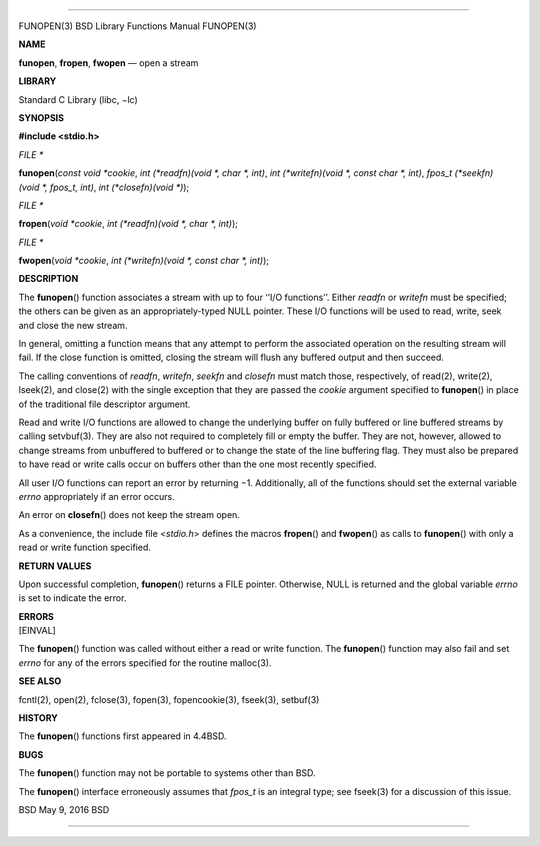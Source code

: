 --------------

FUNOPEN(3) BSD Library Functions Manual FUNOPEN(3)

**NAME**

**funopen**, **fropen**, **fwopen** — open a stream

**LIBRARY**

Standard C Library (libc, −lc)

**SYNOPSIS**

**#include <stdio.h>**

*FILE \**

**funopen**\ (*const void *cookie*,
*int (*readfn)(void *, char *, int)*,
*int (*writefn)(void *, const char *, int)*,
*fpos_t (*seekfn)(void *, fpos_t, int)*, *int (*closefn)(void *)*);

*FILE \**

**fropen**\ (*void *cookie*, *int (*readfn)(void *, char *, int)*);

*FILE \**

**fwopen**\ (*void *cookie*,
*int (*writefn)(void *, const char *, int)*);

**DESCRIPTION**

The **funopen**\ () function associates a stream with up to four ‘‘I/O
functions’’. Either *readfn* or *writefn* must be specified; the others
can be given as an appropriately-typed NULL pointer. These I/O functions
will be used to read, write, seek and close the new stream.

In general, omitting a function means that any attempt to perform the
associated operation on the resulting stream will fail. If the close
function is omitted, closing the stream will flush any buffered output
and then succeed.

The calling conventions of *readfn*, *writefn*, *seekfn* and *closefn*
must match those, respectively, of read(2), write(2), lseek(2), and
close(2) with the single exception that they are passed the *cookie*
argument specified to **funopen**\ () in place of the traditional file
descriptor argument.

Read and write I/O functions are allowed to change the underlying buffer
on fully buffered or line buffered streams by calling setvbuf(3). They
are also not required to completely fill or empty the buffer. They are
not, however, allowed to change streams from unbuffered to buffered or
to change the state of the line buffering flag. They must also be
prepared to have read or write calls occur on buffers other than the one
most recently specified.

All user I/O functions can report an error by returning −1.
Additionally, all of the functions should set the external variable
*errno* appropriately if an error occurs.

An error on **closefn**\ () does not keep the stream open.

As a convenience, the include file <*stdio.h*> defines the macros
**fropen**\ () and **fwopen**\ () as calls to **funopen**\ () with only
a read or write function specified.

**RETURN VALUES**

Upon successful completion, **funopen**\ () returns a FILE pointer.
Otherwise, NULL is returned and the global variable *errno* is set to
indicate the error.

| **ERRORS**
| [EINVAL]

The **funopen**\ () function was called without either a read or write
function. The **funopen**\ () function may also fail and set *errno* for
any of the errors specified for the routine malloc(3).

**SEE ALSO**

fcntl(2), open(2), fclose(3), fopen(3), fopencookie(3), fseek(3),
setbuf(3)

**HISTORY**

The **funopen**\ () functions first appeared in 4.4BSD.

**BUGS**

The **funopen**\ () function may not be portable to systems other than
BSD.

The **funopen**\ () interface erroneously assumes that *fpos_t* is an
integral type; see fseek(3) for a discussion of this issue.

BSD May 9, 2016 BSD

--------------

.. Copyright (c) 1990, 1991, 1993
..	The Regents of the University of California.  All rights reserved.
..
.. This code is derived from software contributed to Berkeley by
.. Chris Torek and the American National Standards Committee X3,
.. on Information Processing Systems.
..
.. Redistribution and use in source and binary forms, with or without
.. modification, are permitted provided that the following conditions
.. are met:
.. 1. Redistributions of source code must retain the above copyright
..    notice, this list of conditions and the following disclaimer.
.. 2. Redistributions in binary form must reproduce the above copyright
..    notice, this list of conditions and the following disclaimer in the
..    documentation and/or other materials provided with the distribution.
.. 3. Neither the name of the University nor the names of its contributors
..    may be used to endorse or promote products derived from this software
..    without specific prior written permission.
..
.. THIS SOFTWARE IS PROVIDED BY THE REGENTS AND CONTRIBUTORS ``AS IS'' AND
.. ANY EXPRESS OR IMPLIED WARRANTIES, INCLUDING, BUT NOT LIMITED TO, THE
.. IMPLIED WARRANTIES OF MERCHANTABILITY AND FITNESS FOR A PARTICULAR PURPOSE
.. ARE DISCLAIMED.  IN NO EVENT SHALL THE REGENTS OR CONTRIBUTORS BE LIABLE
.. FOR ANY DIRECT, INDIRECT, INCIDENTAL, SPECIAL, EXEMPLARY, OR CONSEQUENTIAL
.. DAMAGES (INCLUDING, BUT NOT LIMITED TO, PROCUREMENT OF SUBSTITUTE GOODS
.. OR SERVICES; LOSS OF USE, DATA, OR PROFITS; OR BUSINESS INTERRUPTION)
.. HOWEVER CAUSED AND ON ANY THEORY OF LIABILITY, WHETHER IN CONTRACT, STRICT
.. LIABILITY, OR TORT (INCLUDING NEGLIGENCE OR OTHERWISE) ARISING IN ANY WAY
.. OUT OF THE USE OF THIS SOFTWARE, EVEN IF ADVISED OF THE POSSIBILITY OF
.. SUCH DAMAGE.

